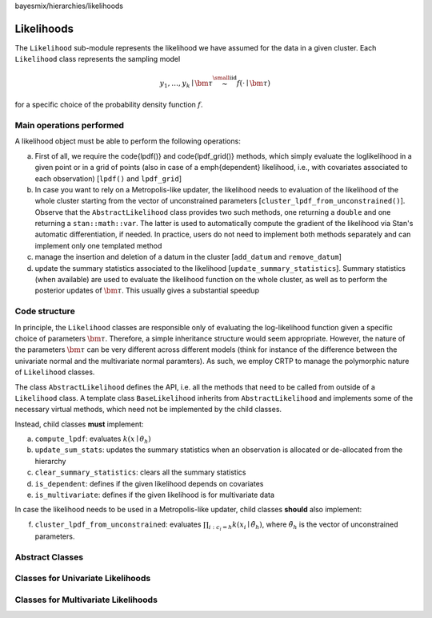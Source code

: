 bayesmix/hierarchies/likelihoods

Likelihoods
===========

The ``Likelihood`` sub-module represents the likelihood we have assumed for the data in a given cluster. Each ``Likelihood`` class represents the sampling model

.. math::
    y_1, \ldots, y_k \mid \bm{\tau} \stackrel{\small\mathrm{iid}}{\sim} f(\cdot \mid \bm{\tau})

for a specific choice of the probability density function :math:`f`.

-------------------------
Main operations performed
-------------------------

A likelihood object must be able to perform the following operations:

a. First of all, we require the \code{lpdf()} and \code{lpdf\_grid()} methods, which simply evaluate the loglikelihood in a given point or in a grid of points (also in case of a \emph{dependent} likelihood, i.e., with covariates associated to each observation) [``lpdf()`` and ``lpdf_grid``]
b. In case you want to rely on a Metropolis-like updater, the likelihood needs to evaluation of the likelihood of the whole cluster starting from the vector of unconstrained parameters [``cluster_lpdf_from_unconstrained()``]. Observe that the ``AbstractLikelihood`` class provides two such methods, one returning a ``double`` and one returning a ``stan::math::var``. The latter is used to automatically compute the gradient of the likelihood via Stan's automatic differentiation, if needed. In practice, users do not need to implement both methods separately and can implement only one templated method
c. manage the insertion and deletion of a datum in the cluster [``add_datum`` and ``remove_datum``]
d. update the summary statistics associated to the likelihood [``update_summary_statistics``]. Summary statistics (when available) are used to evaluate the likelihood function on the whole cluster, as well as to perform the posterior updates of :math:`\bm{\tau}`. This usually gives a substantial speedup

--------------
Code structure
--------------

In principle, the ``Likelihood`` classes are responsible only of evaluating the log-likelihood function given a specific choice of parameters :math:`\bm{\tau}`.
Therefore, a simple inheritance structure would seem appropriate. However, the nature of the parameters :math:`\bm{\tau}` can be very different across different models (think for instance of the difference between the univariate normal and the multivariate normal paramters). As such, we employ CRTP to manage the polymorphic nature of ``Likelihood`` classes.

The class ``AbstractLikelihood`` defines the API, i.e. all the methods that need to be called from outside of a ``Likelihood`` class.
A template class ``BaseLikelihood`` inherits from ``AbstractLikelihood`` and implements some of the necessary virtual methods, which need not be implemented by the child classes.

Instead, child classes **must** implement:

a. ``compute_lpdf``: evaluates :math:`k(x \mid \theta_h)`
b. ``update_sum_stats``: updates the summary statistics when an observation is allocated or de-allocated from the hierarchy
c. ``clear_summary_statistics``: clears all the summary statistics
d. ``is_dependent``: defines if the given likelihood depends on covariates
e. ``is_multivariate``: defines if the given likelihood is for multivariate data

In case the likelihood needs to be used in a Metropolis-like updater, child classes **should** also implement:

f. ``cluster_lpdf_from_unconstrained``: evaluates :math:`\prod_{i: c_i = h} k(x_i \mid \tilde{\theta}_h)`, where :math:`\tilde{\theta}_h` is the vector of unconstrained parameters.

----------------
Abstract Classes
----------------

.. doxygenclass:: AbstractLikelihood
    :project: bayesmix
    :members:
.. doxygenclass:: BaseLikelihood
    :project: bayesmix
    :members:

----------------------------------
Classes for Univariate Likelihoods
----------------------------------

.. doxygenclass:: UniNormLikelihood
    :project: bayesmix
    :members:
    :protected-members:
.. doxygenclass:: UniLinRegLikelihood
    :project: bayesmix
    :members:
    :protected-members:
.. doxygenclass:: LaplaceLikelihood
    :project: bayesmix
    :members:
    :protected-members:

------------------------------------
Classes for Multivariate Likelihoods
------------------------------------

.. doxygenclass:: MultiNormLikelihood
    :project: bayesmix
    :members:
    :protected-members:
.. doxygenclass:: FALikelihood
    :project: bayesmix
    :members:
    :protected-members:
